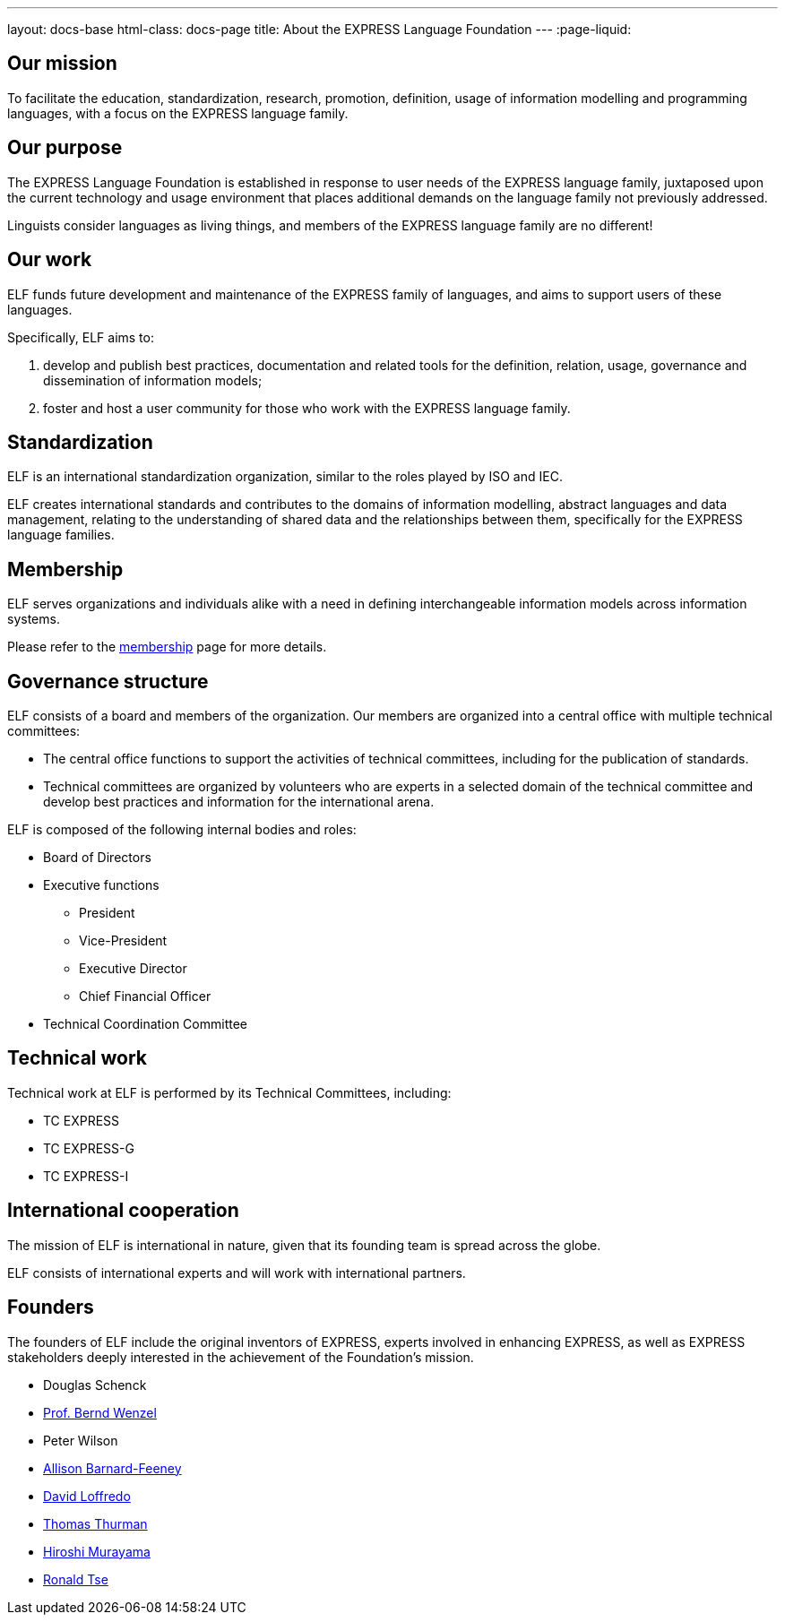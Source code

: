 ---
layout: docs-base
html-class: docs-page
title: About the EXPRESS Language Foundation
---
:page-liquid:

== Our mission

To facilitate the education, standardization, research, promotion, definition,
usage of information modelling and programming languages, with a focus on the
EXPRESS language family.


== Our purpose

The EXPRESS Language Foundation is established in response to user needs
of the EXPRESS language family, juxtaposed upon the current technology
and usage environment that places additional demands on the language family
not previously addressed.

Linguists consider languages as living things, and members of the EXPRESS
language family are no different!


== Our work

ELF funds future development and maintenance of the EXPRESS family of languages,
and aims to support users of these languages.

Specifically, ELF aims to:

. develop and publish best practices, documentation and related tools for the
definition, relation, usage, governance and dissemination of information models;

. foster and host a user community for those who work with the EXPRESS language family.


== Standardization

ELF is an international standardization organization, similar to the roles
played by ISO and IEC.

ELF creates international standards and contributes to the domains of
information modelling, abstract languages and data management, relating to the
understanding of shared data and the relationships between them,
specifically for the EXPRESS language families.


== Membership

ELF serves organizations and individuals alike with a need in defining
interchangeable information models across information systems.

Please refer to the link:/membership[membership] page for more details.


== Governance structure

ELF consists of a board and members of the organization. Our members are
organized into a central office with multiple technical committees:

* The central office functions to support the activities of technical
committees, including for the publication of standards.

* Technical committees are organized by volunteers who are experts in a selected
domain of the technical committee and develop best practices and information for
the international arena.

ELF is composed of the following internal bodies and roles:

* Board of Directors

* Executive functions
** President
** Vice-President
** Executive Director
** Chief Financial Officer

* Technical Coordination Committee


== Technical work

Technical work at ELF is performed by its Technical Committees, including:

* TC EXPRESS
* TC EXPRESS-G
* TC EXPRESS-I


== International cooperation

The mission of ELF is international in nature, given that its founding team is
spread across the globe.

ELF consists of international experts and will work with international partners.


== Founders

The founders of ELF include the original inventors of EXPRESS, experts involved
in enhancing EXPRESS, as well as EXPRESS stakeholders deeply interested in the
achievement of the Foundation's mission.

* Douglas Schenck
* https://www.linkedin.com/in/bernd-wenzel-5392922/[Prof. Bernd Wenzel]
* Peter Wilson
* https://www.linkedin.com/in/allison-barnard-feeney-9715a2/[Allison Barnard-Feeney]
* https://www.linkedin.com/in/loffredo/[David Loffredo]
* https://www.linkedin.com/in/tom-thurman-8161535/[Thomas Thurman]
* https://www.linkedin.com/in/hiroshi-murayama-86a03851/[Hiroshi Murayama]
* https://www.linkedin.com/in/rhtse/[Ronald Tse]
